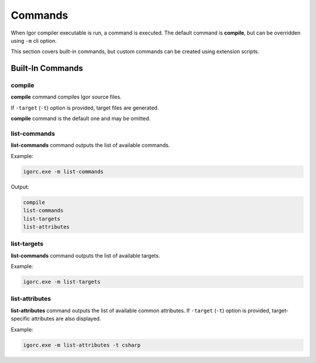 .. _compiler_commands:

***************************
Commands
***************************

When Igor compiler executable is run, a command is executed. The default command is **compile**, but can be overridden using ``-m`` cli option.

This section covers built-in commands, but custom commands can be created using extension scripts.

=====================
Built-In Commands
=====================

**compile** 
-------------------

**compile** command compiles Igor source files.

If ``-target`` (``-t``) option is provided, target files are generated.

**compile** command is the default one and may be omitted.

**list-commands** 
-------------------

**list-commands** command outputs the list of available commands.

Example:

.. code-block:: batch

   igorc.exe -m list-commands

Output:

.. code-block:: batch

   compile
   list-commands
   list-targets
   list-attributes

**list-targets** 
-------------------

**list-commands** command outputs the list of available targets.

Example:

.. code-block:: batch

   igorc.exe -m list-targets

**list-attributes** 
-------------------

**list-attributes** command outputs the list of available common attributes. If ``-target`` (``-t``) option is provided, target-specific attributes are also displayed.

Example:

.. code-block:: batch

   igorc.exe -m list-attributes -t csharp
